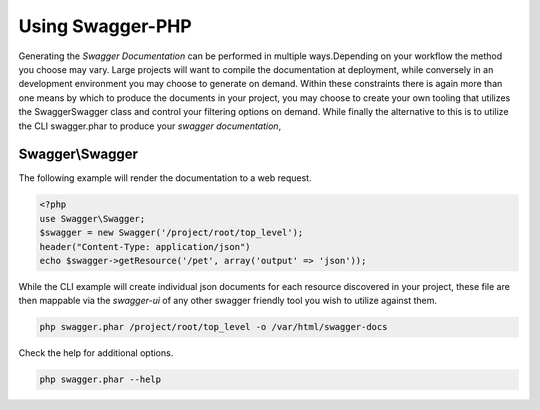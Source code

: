 =========================
Using Swagger-PHP
=========================

Generating the *Swagger Documentation* can be performed in multiple ways.Depending on your workflow the method you
choose may vary. Large projects will want to compile the documentation at deployment, while conversely in an development
environment you may choose to generate on demand. Within these constraints there is again more than one means by which
to produce the documents in your project, you may choose to create your own tooling that utilizes the \Swagger\Swagger
class and control your filtering options on demand. While finally the alternative to this is to utilize the CLI swagger.phar
to produce your *swagger documentation*,

Swagger\\Swagger
*****************

The following example will render the documentation to a web request.

.. code-block:: php

    <?php
    use Swagger\Swagger;
    $swagger = new Swagger('/project/root/top_level');
    header("Content-Type: application/json")
    echo $swagger->getResource('/pet', array('output' => 'json'));


While the CLI example will create individual json documents for each resource discovered in your project, these file are
then mappable via the `swagger-ui` of any other swagger friendly tool you wish to utilize against them.

.. code-block:: bash

    php swagger.phar /project/root/top_level -o /var/html/swagger-docs

Check the help for additional options.

.. code-block:: bash

    php swagger.phar --help